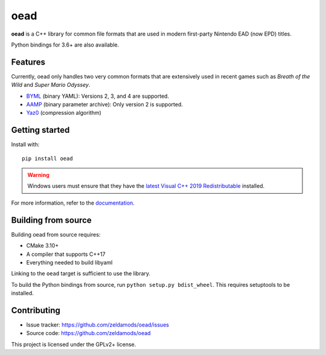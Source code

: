 ======
 oead
======

**oead** is a C++ library for common file formats that are used in modern first-party Nintendo EAD (now EPD) titles.

Python bindings for 3.6+ are also available.

Features
========

Currently, oead only handles two very common formats that are extensively used in recent games such as *Breath of the Wild* and *Super Mario Odyssey*.

* `BYML <https://zeldamods.org/wiki/BYML>`_ (binary YAML): Versions 2, 3, and 4 are supported.
* `AAMP <https://zeldamods.org/wiki/AAMP>`_ (binary parameter archive): Only version 2 is supported.
* `Yaz0 <https://zeldamods.org/wiki/Yaz0>`_ (compression algorithm)

Getting started
===============

Install with::

   pip install oead

.. warning::
   Windows users must ensure that they have the `latest Visual C++ 2019 Redistributable <https://support.microsoft.com/en-us/help/2977003/the-latest-supported-visual-c-downloads>`_ installed.

For more information, refer to the `documentation <https://oead.readthedocs.io/>`_.

Building from source
====================

Building oead from source requires:

* CMake 3.10+
* A compiler that supports C++17
* Everything needed to build libyaml

Linking to the ``oead`` target is sufficient to use the library.

To build the Python bindings from source, run ``python setup.py bdist_wheel``. This requires setuptools to be installed.

Contributing
============

* Issue tracker: `<https://github.com/zeldamods/oead/issues>`_
* Source code: `<https://github.com/zeldamods/oead>`_

This project is licensed under the GPLv2+ license.
